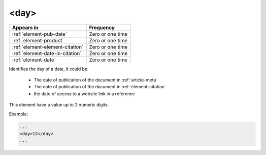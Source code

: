.. _element-day:

<day>
=====

+----------------------------------+------------------+
| Appears in                       | Frequency        |
+==================================+==================+
| :ref:`element-pub-date`          | Zero or one time |
+----------------------------------+------------------+
| :ref:`element-product`           | Zero or one time |
+----------------------------------+------------------+
| :ref:`element-element-citation`  | Zero or one time |
+----------------------------------+------------------+
| :ref:`element-date-in-citation`  | Zero or one time |
+----------------------------------+------------------+
| :ref:`element-date`              | Zero or one time |
+----------------------------------+------------------+

Identifies the day of a date, it could be:

 * The date of publication of the document in :ref:`article-meta`
 * The date of publication of the document in :ref:`element-citation`
 * the date of access to a website link in a reference

This element have a value up to 2 numeric digits.

Example:

.. code-block:: xml

    ...
    <day>12</day>
    ...


.. {"reviewed_on": "20180507", "by": "fabio.batalha@erudit.org"}
